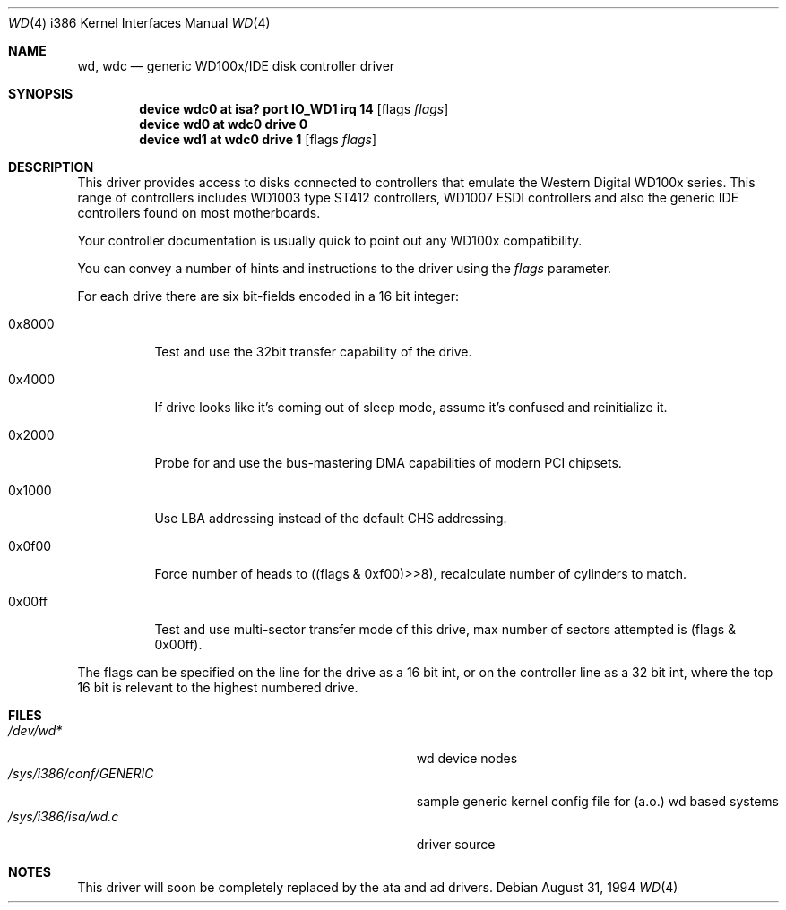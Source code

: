.\"
.\" Copyright (c) 1994 Wilko Bulte
.\" All rights reserved.
.\"
.\" Redistribution and use in source and binary forms, with or without
.\" modification, are permitted provided that the following conditions
.\" are met:
.\" 1. Redistributions of source code must retain the above copyright
.\"    notice, this list of conditions and the following disclaimer.
.\" 2. Redistributions in binary form must reproduce the above copyright
.\"    notice, this list of conditions and the following disclaimer in the
.\"    documentation and/or other materials provided with the distribution.
.\" 3. The name of the author may not be used to endorse or promote products
.\"    derived from this software without specific prior written permission
.\"
.\" THIS SOFTWARE IS PROVIDED BY THE AUTHOR ``AS IS'' AND ANY EXPRESS OR
.\" IMPLIED WARRANTIES, INCLUDING, BUT NOT LIMITED TO, THE IMPLIED WARRANTIES
.\" OF MERCHANTABILITY AND FITNESS FOR A PARTICULAR PURPOSE ARE DISCLAIMED.
.\" IN NO EVENT SHALL THE AUTHOR BE LIABLE FOR ANY DIRECT, INDIRECT,
.\" INCIDENTAL, SPECIAL, EXEMPLARY, OR CONSEQUENTIAL DAMAGES (INCLUDING, BUT
.\" NOT LIMITED TO, PROCUREMENT OF SUBSTITUTE GOODS OR SERVICES; LOSS OF USE,
.\" DATA, OR PROFITS; OR BUSINESS INTERRUPTION) HOWEVER CAUSED AND ON ANY
.\" THEORY OF LIABILITY, WHETHER IN CONTRACT, STRICT LIABILITY, OR TORT
.\" (INCLUDING NEGLIGENCE OR OTHERWISE) ARISING IN ANY WAY OUT OF THE USE OF
.\" THIS SOFTWARE, EVEN IF ADVISED OF THE POSSIBILITY OF SUCH DAMAGE.
.\"
.\" $FreeBSD$
.\"
.Dd August 31, 1994
.Dt WD 4 i386
.Os
.Sh NAME
.Nm wd ,
.Nm wdc
.Nd generic WD100x/IDE disk controller driver
.Sh SYNOPSIS
.Cd "device wdc0 at isa? port IO_WD1 irq 14" Op flags Ar flags
.Cd device wd0 at wdc0 drive 0
.Cd "device wd1 at wdc0 drive 1" Op flags Ar flags
.Sh DESCRIPTION
This driver provides access to disks connected to controllers that emulate
the Western Digital WD100x series.
This range of controllers includes WD1003
type ST412 controllers, WD1007 ESDI controllers and also the generic IDE
controllers found on most motherboards.
.Pp
Your controller documentation is usually quick to point out any WD100x
compatibility.
.Pp
You can convey a number of hints and instructions to the driver using
the
.Ar flags
parameter.
.Pp
For each drive there are six bit-fields encoded in a 16 bit integer:
.Bl -tag -width 0x0000
.It 0x8000
Test and use the 32bit transfer capability of the drive.
.It 0x4000
If drive looks like it's coming out of sleep mode, assume it's
confused and reinitialize it.
.It 0x2000
Probe for and use the bus-mastering DMA capabilities of modern
PCI chipsets.
.It 0x1000
Use LBA addressing instead of the default CHS addressing.
.It 0x0f00
Force number of heads to ((flags & 0xf00)>>8), recalculate number
of cylinders to match.
.It 0x00ff
Test and use multi-sector transfer mode of this drive, max number of
sectors attempted is (flags & 0x00ff).
.El
.Pp
The flags can be specified on the line for the drive as a 16 bit int,
or on the controller line as a 32 bit int, where the top 16 bit is
relevant to the highest numbered drive.
.Sh FILES
.Bl -tag -width Pa -compact
.It Pa /dev/wd*
wd device nodes
.It Pa /sys/i386/conf/GENERIC
sample generic kernel config file for (a.o.) wd based systems
.It Pa /sys/i386/isa/wd.c
driver source
.El
.Sh NOTES
This driver will soon be completely replaced by the ata and ad drivers.
